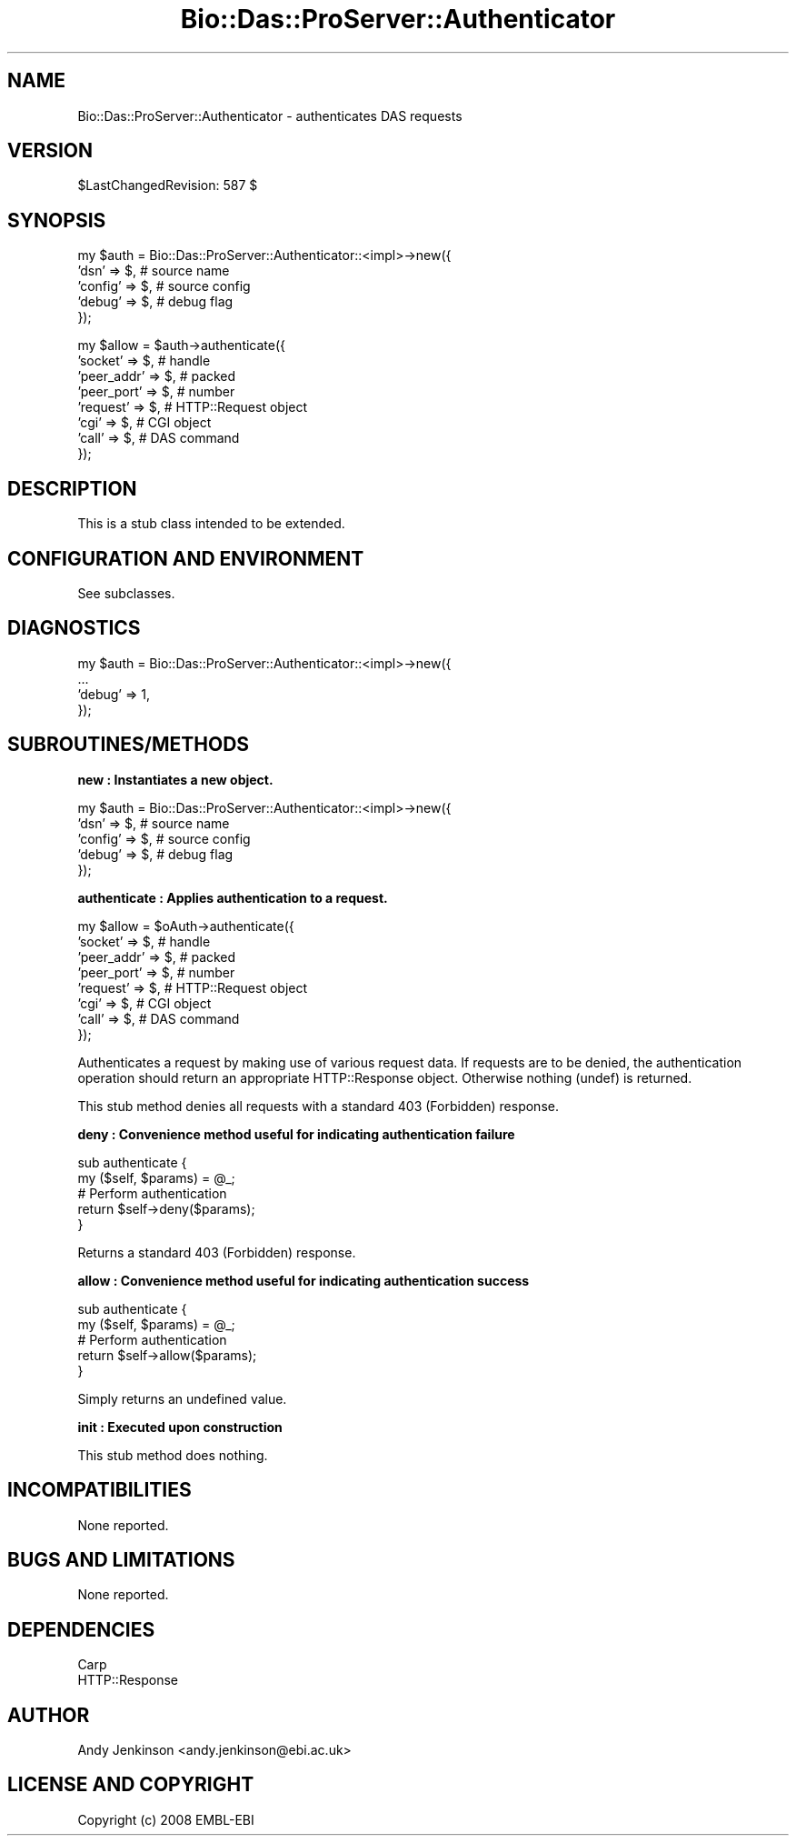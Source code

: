 .\" Automatically generated by Pod::Man v1.37, Pod::Parser v1.32
.\"
.\" Standard preamble:
.\" ========================================================================
.de Sh \" Subsection heading
.br
.if t .Sp
.ne 5
.PP
\fB\\$1\fR
.PP
..
.de Sp \" Vertical space (when we can't use .PP)
.if t .sp .5v
.if n .sp
..
.de Vb \" Begin verbatim text
.ft CW
.nf
.ne \\$1
..
.de Ve \" End verbatim text
.ft R
.fi
..
.\" Set up some character translations and predefined strings.  \*(-- will
.\" give an unbreakable dash, \*(PI will give pi, \*(L" will give a left
.\" double quote, and \*(R" will give a right double quote.  | will give a
.\" real vertical bar.  \*(C+ will give a nicer C++.  Capital omega is used to
.\" do unbreakable dashes and therefore won't be available.  \*(C` and \*(C'
.\" expand to `' in nroff, nothing in troff, for use with C<>.
.tr \(*W-|\(bv\*(Tr
.ds C+ C\v'-.1v'\h'-1p'\s-2+\h'-1p'+\s0\v'.1v'\h'-1p'
.ie n \{\
.    ds -- \(*W-
.    ds PI pi
.    if (\n(.H=4u)&(1m=24u) .ds -- \(*W\h'-12u'\(*W\h'-12u'-\" diablo 10 pitch
.    if (\n(.H=4u)&(1m=20u) .ds -- \(*W\h'-12u'\(*W\h'-8u'-\"  diablo 12 pitch
.    ds L" ""
.    ds R" ""
.    ds C` ""
.    ds C' ""
'br\}
.el\{\
.    ds -- \|\(em\|
.    ds PI \(*p
.    ds L" ``
.    ds R" ''
'br\}
.\"
.\" If the F register is turned on, we'll generate index entries on stderr for
.\" titles (.TH), headers (.SH), subsections (.Sh), items (.Ip), and index
.\" entries marked with X<> in POD.  Of course, you'll have to process the
.\" output yourself in some meaningful fashion.
.if \nF \{\
.    de IX
.    tm Index:\\$1\t\\n%\t"\\$2"
..
.    nr % 0
.    rr F
.\}
.\"
.\" For nroff, turn off justification.  Always turn off hyphenation; it makes
.\" way too many mistakes in technical documents.
.hy 0
.if n .na
.\"
.\" Accent mark definitions (@(#)ms.acc 1.5 88/02/08 SMI; from UCB 4.2).
.\" Fear.  Run.  Save yourself.  No user-serviceable parts.
.    \" fudge factors for nroff and troff
.if n \{\
.    ds #H 0
.    ds #V .8m
.    ds #F .3m
.    ds #[ \f1
.    ds #] \fP
.\}
.if t \{\
.    ds #H ((1u-(\\\\n(.fu%2u))*.13m)
.    ds #V .6m
.    ds #F 0
.    ds #[ \&
.    ds #] \&
.\}
.    \" simple accents for nroff and troff
.if n \{\
.    ds ' \&
.    ds ` \&
.    ds ^ \&
.    ds , \&
.    ds ~ ~
.    ds /
.\}
.if t \{\
.    ds ' \\k:\h'-(\\n(.wu*8/10-\*(#H)'\'\h"|\\n:u"
.    ds ` \\k:\h'-(\\n(.wu*8/10-\*(#H)'\`\h'|\\n:u'
.    ds ^ \\k:\h'-(\\n(.wu*10/11-\*(#H)'^\h'|\\n:u'
.    ds , \\k:\h'-(\\n(.wu*8/10)',\h'|\\n:u'
.    ds ~ \\k:\h'-(\\n(.wu-\*(#H-.1m)'~\h'|\\n:u'
.    ds / \\k:\h'-(\\n(.wu*8/10-\*(#H)'\z\(sl\h'|\\n:u'
.\}
.    \" troff and (daisy-wheel) nroff accents
.ds : \\k:\h'-(\\n(.wu*8/10-\*(#H+.1m+\*(#F)'\v'-\*(#V'\z.\h'.2m+\*(#F'.\h'|\\n:u'\v'\*(#V'
.ds 8 \h'\*(#H'\(*b\h'-\*(#H'
.ds o \\k:\h'-(\\n(.wu+\w'\(de'u-\*(#H)/2u'\v'-.3n'\*(#[\z\(de\v'.3n'\h'|\\n:u'\*(#]
.ds d- \h'\*(#H'\(pd\h'-\w'~'u'\v'-.25m'\f2\(hy\fP\v'.25m'\h'-\*(#H'
.ds D- D\\k:\h'-\w'D'u'\v'-.11m'\z\(hy\v'.11m'\h'|\\n:u'
.ds th \*(#[\v'.3m'\s+1I\s-1\v'-.3m'\h'-(\w'I'u*2/3)'\s-1o\s+1\*(#]
.ds Th \*(#[\s+2I\s-2\h'-\w'I'u*3/5'\v'-.3m'o\v'.3m'\*(#]
.ds ae a\h'-(\w'a'u*4/10)'e
.ds Ae A\h'-(\w'A'u*4/10)'E
.    \" corrections for vroff
.if v .ds ~ \\k:\h'-(\\n(.wu*9/10-\*(#H)'\s-2\u~\d\s+2\h'|\\n:u'
.if v .ds ^ \\k:\h'-(\\n(.wu*10/11-\*(#H)'\v'-.4m'^\v'.4m'\h'|\\n:u'
.    \" for low resolution devices (crt and lpr)
.if \n(.H>23 .if \n(.V>19 \
\{\
.    ds : e
.    ds 8 ss
.    ds o a
.    ds d- d\h'-1'\(ga
.    ds D- D\h'-1'\(hy
.    ds th \o'bp'
.    ds Th \o'LP'
.    ds ae ae
.    ds Ae AE
.\}
.rm #[ #] #H #V #F C
.\" ========================================================================
.\"
.IX Title "Bio::Das::ProServer::Authenticator 3"
.TH Bio::Das::ProServer::Authenticator 3 "2009-10-20" "perl v5.8.8" "User Contributed Perl Documentation"
.SH "NAME"
Bio::Das::ProServer::Authenticator \- authenticates DAS requests
.SH "VERSION"
.IX Header "VERSION"
$LastChangedRevision: 587 $
.SH "SYNOPSIS"
.IX Header "SYNOPSIS"
.Vb 5
\&  my $auth = Bio::Das::ProServer::Authenticator::<impl>->new({
\&    'dsn'    => $, # source name
\&    'config' => $, # source config
\&    'debug'  => $, # debug flag
\&  });
.Ve
.PP
.Vb 8
\&  my $allow = $auth->authenticate({
\&    'socket'    => $, # handle
\&    'peer_addr' => $, # packed
\&    'peer_port' => $, # number
\&    'request'   => $, # HTTP::Request object
\&    'cgi'       => $, # CGI object
\&    'call'      => $, # DAS command
\&  });
.Ve
.SH "DESCRIPTION"
.IX Header "DESCRIPTION"
This is a stub class intended to be extended.
.SH "CONFIGURATION AND ENVIRONMENT"
.IX Header "CONFIGURATION AND ENVIRONMENT"
See subclasses.
.SH "DIAGNOSTICS"
.IX Header "DIAGNOSTICS"
.Vb 4
\&  my $auth = Bio::Das::ProServer::Authenticator::<impl>->new({
\&    ...
\&    'debug'  => 1,
\&  });
.Ve
.SH "SUBROUTINES/METHODS"
.IX Header "SUBROUTINES/METHODS"
.Sh "new : Instantiates a new object."
.IX Subsection "new : Instantiates a new object."
.Vb 5
\&  my $auth = Bio::Das::ProServer::Authenticator::<impl>->new({
\&    'dsn'    => $, # source name
\&    'config' => $, # source config
\&    'debug'  => $, # debug flag
\&  });
.Ve
.Sh "authenticate : Applies authentication to a request."
.IX Subsection "authenticate : Applies authentication to a request."
.Vb 8
\&  my $allow = $oAuth->authenticate({
\&    'socket'    => $, # handle
\&    'peer_addr' => $, # packed
\&    'peer_port' => $, # number
\&    'request'   => $, # HTTP::Request object
\&    'cgi'       => $, # CGI object
\&    'call'      => $, # DAS command
\&  });
.Ve
.PP
Authenticates a request by making use of various request data. If requests are
to be denied, the authentication operation should return an appropriate
HTTP::Response object. Otherwise nothing (undef) is returned.
.PP
This stub method denies all requests with a standard 403 (Forbidden) response.
.Sh "deny : Convenience method useful for indicating authentication failure"
.IX Subsection "deny : Convenience method useful for indicating authentication failure"
.Vb 5
\&  sub authenticate {
\&    my ($self, $params) = @_;
\&    # Perform authentication
\&    return $self->deny($params);
\&  }
.Ve
.PP
.Vb 1
\&  Returns a standard 403 (Forbidden) response.
.Ve
.Sh "allow : Convenience method useful for indicating authentication success"
.IX Subsection "allow : Convenience method useful for indicating authentication success"
.Vb 5
\&  sub authenticate {
\&    my ($self, $params) = @_;
\&    # Perform authentication
\&    return $self->allow($params);
\&  }
.Ve
.PP
.Vb 1
\&  Simply returns an undefined value.
.Ve
.Sh "init : Executed upon construction"
.IX Subsection "init : Executed upon construction"
This stub method does nothing.
.SH "INCOMPATIBILITIES"
.IX Header "INCOMPATIBILITIES"
None reported.
.SH "BUGS AND LIMITATIONS"
.IX Header "BUGS AND LIMITATIONS"
None reported.
.SH "DEPENDENCIES"
.IX Header "DEPENDENCIES"
.IP "Carp" 4
.IX Item "Carp"
.PD 0
.IP "HTTP::Response" 4
.IX Item "HTTP::Response"
.PD
.SH "AUTHOR"
.IX Header "AUTHOR"
Andy Jenkinson <andy.jenkinson@ebi.ac.uk>
.SH "LICENSE AND COPYRIGHT"
.IX Header "LICENSE AND COPYRIGHT"
Copyright (c) 2008 EMBL-EBI
